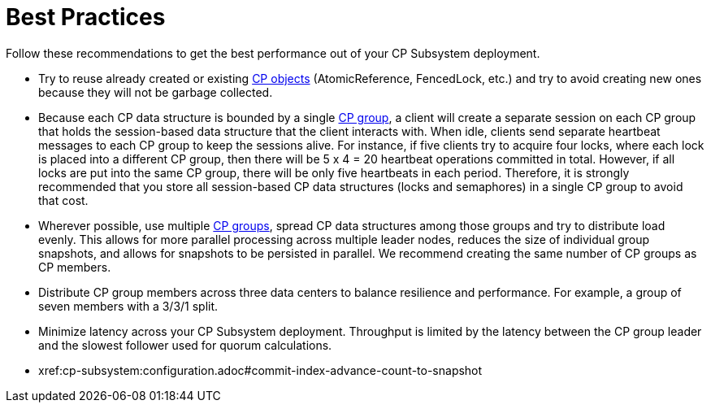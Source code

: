 = Best Practices
:description: Follow these recommendations to get the best performance out of your CP Subsystem deployment.

{description}

* Try to reuse already created or existing xref:cp-subsystem:cp-subsystem.adoc#cp-data-structures[CP objects] (AtomicReference, FencedLock, etc.) and try to avoid creating new ones because they will not be garbage collected.

* Because each CP data structure is bounded by a single xref:cp-subsystem:cp-subsystem.adoc#cp-groups[CP group], a client will create a separate session on each CP group that holds the session-based data structure that the client interacts with. When idle, clients send separate heartbeat messages to each CP group to keep the sessions alive. For instance, if five clients try to acquire four locks, where each lock is placed into a different CP group, then there will be 5 x 4 = 20 heartbeat operations committed in total. However, if all locks are put into the same CP group, there will be only five heartbeats in each period. Therefore, it is strongly recommended that you store all session-based CP data structures (locks and semaphores) in a single CP group to avoid that cost.

* Wherever possible, use multiple xref:cp-subsystem:configuration.adoc#choosing-a-group-size[CP groups], spread CP data structures among those groups and try to distribute load evenly. This allows for more parallel processing across multiple leader nodes, reduces the size of individual group snapshots, and allows for snapshots to be persisted in parallel. We recommend creating the same number of CP groups as CP members.

* Distribute CP group members across three data centers to balance resilience and performance. For example, a group of seven members with a 3/3/1 split.

* Minimize latency across your CP Subsystem deployment. Throughput is limited by the latency between the CP group leader and the slowest follower used for quorum calculations.

* xref:cp-subsystem:configuration.adoc#commit-index-advance-count-to-snapshot